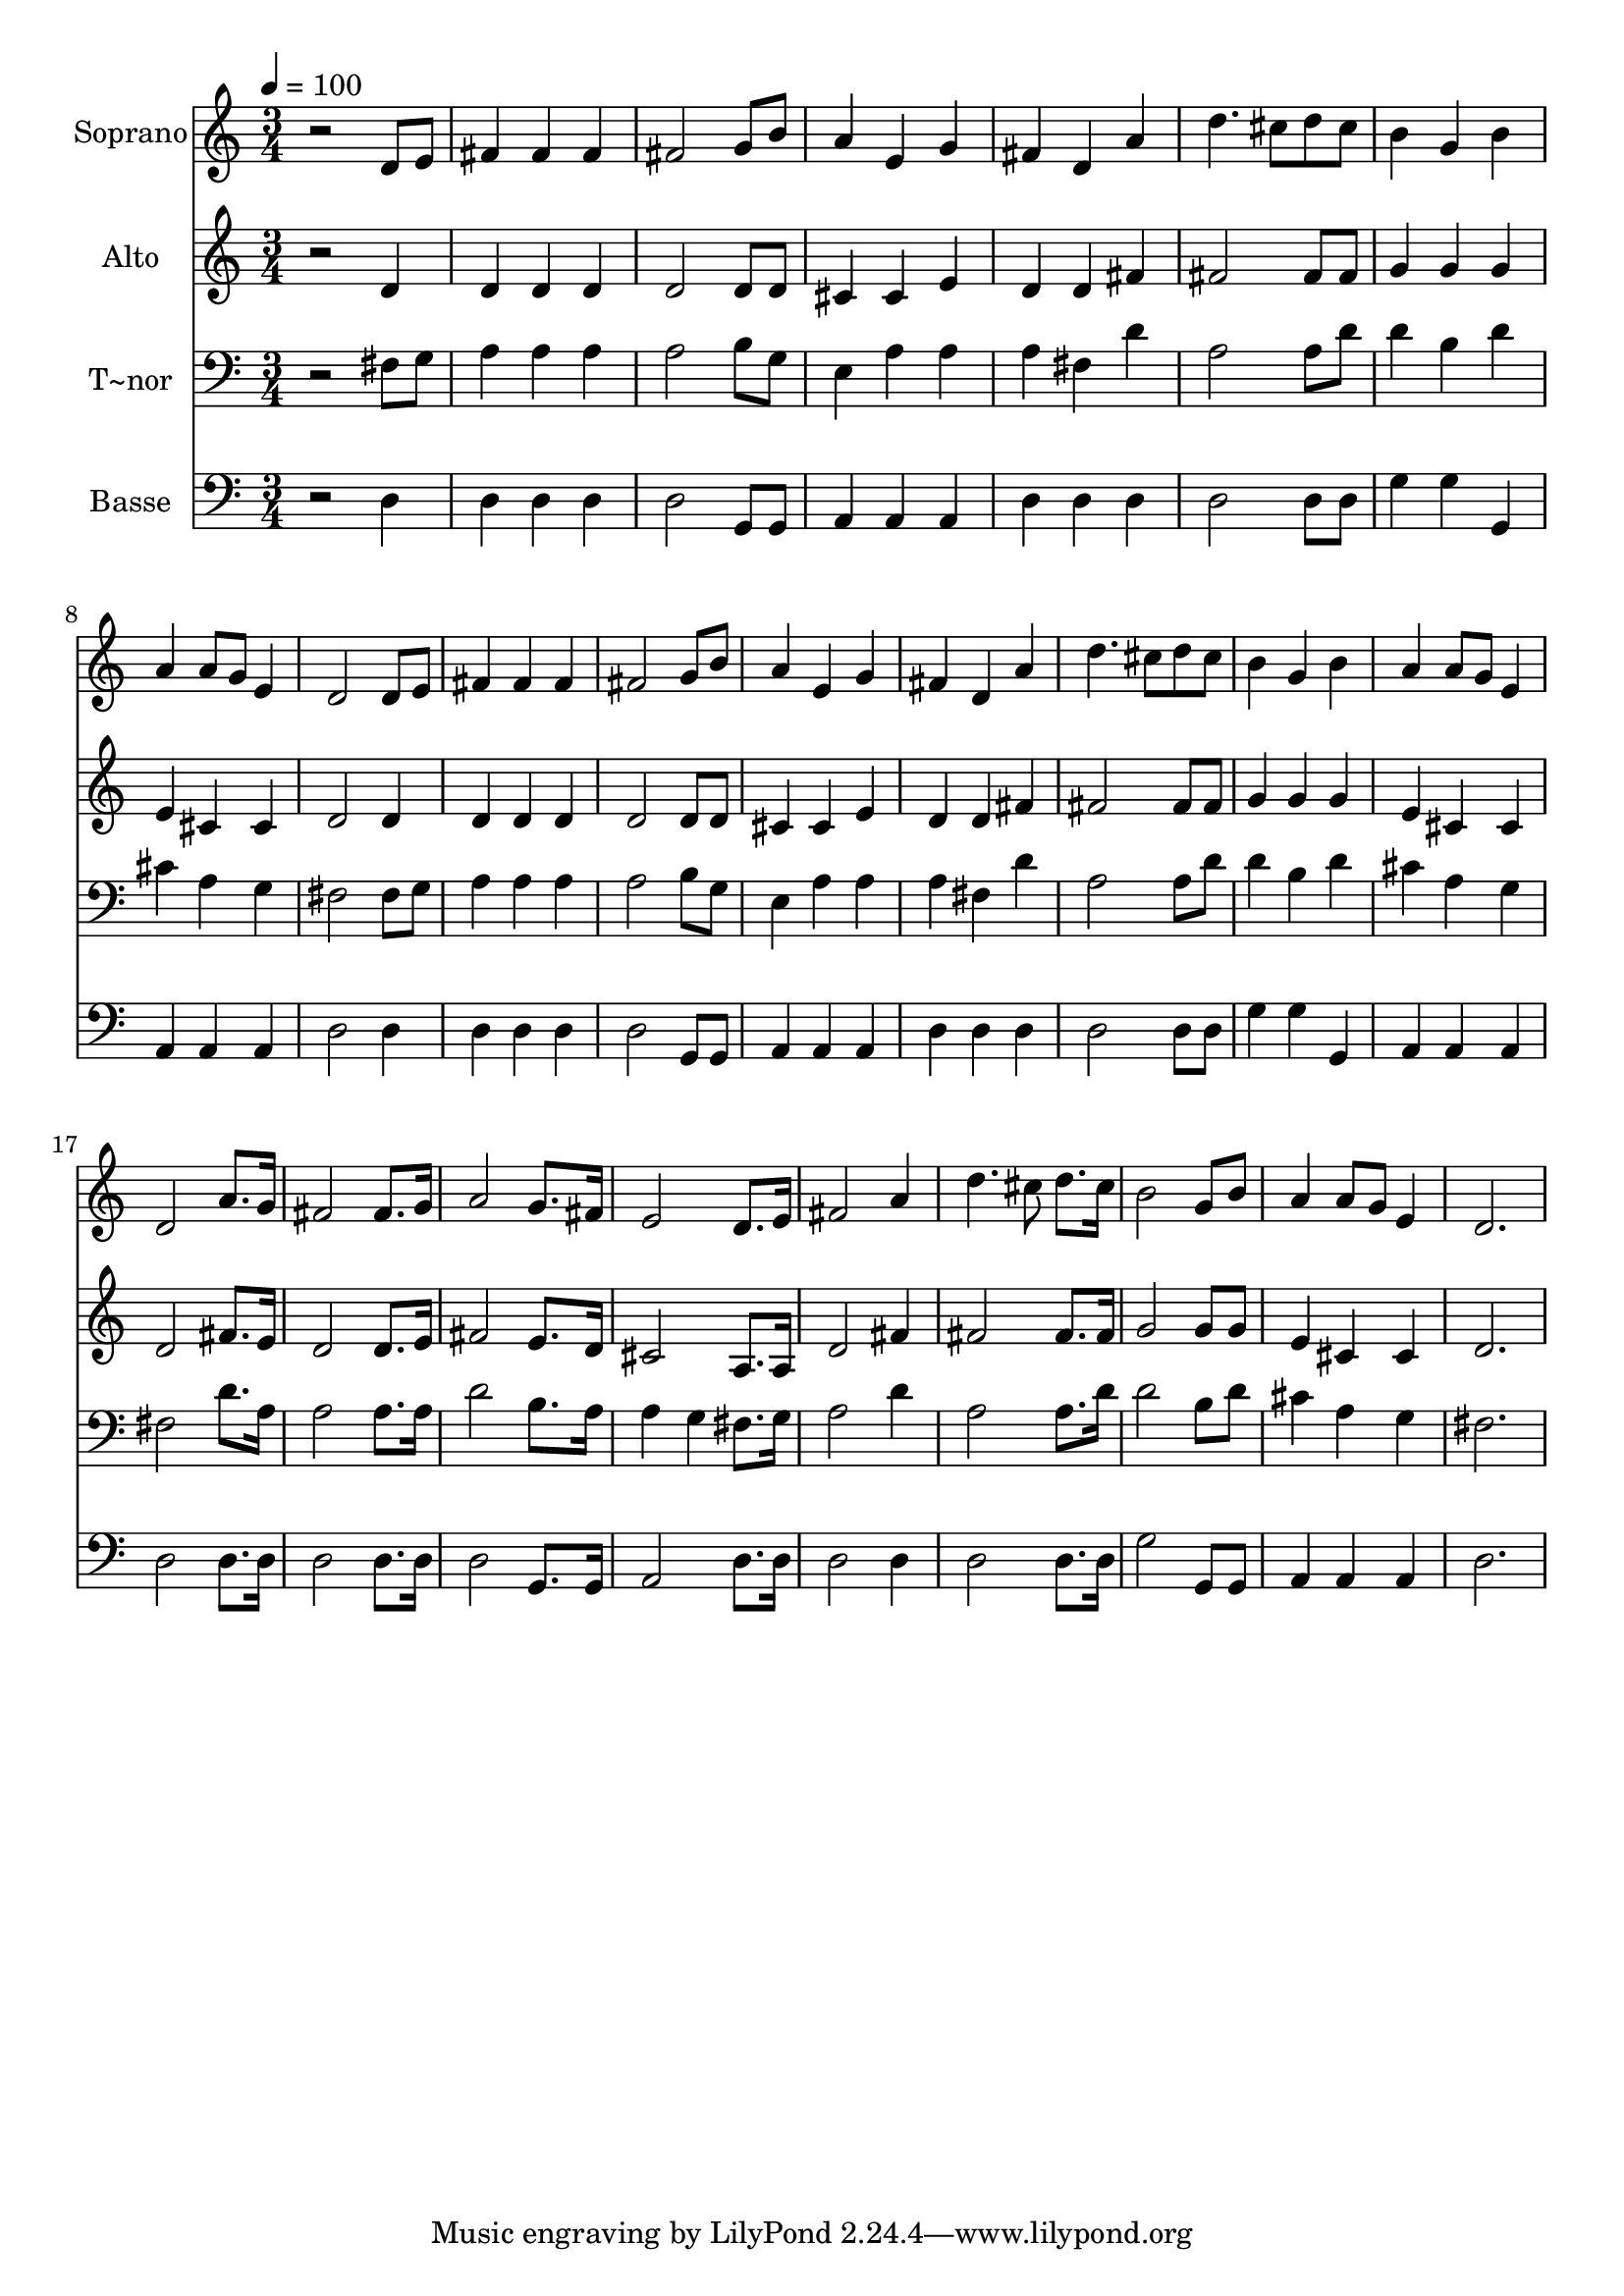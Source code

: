 % Lily was here -- automatically converted by /usr/bin/midi2ly from 368.mid
\version "2.14.0"

\layout {
  \context {
    \Voice
    \remove "Note_heads_engraver"
    \consists "Completion_heads_engraver"
    \remove "Rest_engraver"
    \consists "Completion_rest_engraver"
  }
}

trackAchannelA = {
  
  \time 3/4 
  
  \tempo 4 = 100 
  
}

trackA = <<
  \context Voice = voiceA \trackAchannelA
>>


trackBchannelA = {
  
  \set Staff.instrumentName = "Soprano"
  
}

trackBchannelB = \relative c {
  r2 d'8 e 
  | % 2
  fis4 fis fis 
  | % 3
  fis2 g8 b 
  | % 4
  a4 e g 
  | % 5
  fis d a' 
  | % 6
  d4. cis8 d cis 
  | % 7
  b4 g b 
  | % 8
  a a8 g e4 
  | % 9
  d2 d8 e 
  | % 10
  fis4 fis fis 
  | % 11
  fis2 g8 b 
  | % 12
  a4 e g 
  | % 13
  fis d a' 
  | % 14
  d4. cis8 d cis 
  | % 15
  b4 g b 
  | % 16
  a a8 g e4 
  | % 17
  d2 a'8. g16 
  | % 18
  fis2 fis8. g16 
  | % 19
  a2 g8. fis16 
  | % 20
  e2 d8. e16 
  | % 21
  fis2 a4 
  | % 22
  d4. cis8 d8. cis16 
  | % 23
  b2 g8 b 
  | % 24
  a4 a8 g e4 
  | % 25
  d2. 
  | % 26
  
}

trackB = <<
  \context Voice = voiceA \trackBchannelA
  \context Voice = voiceB \trackBchannelB
>>


trackCchannelA = {
  
  \set Staff.instrumentName = "Alto"
  
}

trackCchannelC = \relative c {
  r2 d'4 
  | % 2
  d d d 
  | % 3
  d2 d8 d 
  | % 4
  cis4 cis e 
  | % 5
  d d fis 
  | % 6
  fis2 fis8 fis 
  | % 7
  g4 g g 
  | % 8
  e cis cis 
  | % 9
  d2 d4 
  | % 10
  d d d 
  | % 11
  d2 d8 d 
  | % 12
  cis4 cis e 
  | % 13
  d d fis 
  | % 14
  fis2 fis8 fis 
  | % 15
  g4 g g 
  | % 16
  e cis cis 
  | % 17
  d2 fis8. e16 
  | % 18
  d2 d8. e16 
  | % 19
  fis2 e8. d16 
  | % 20
  cis2 a8. a16 
  | % 21
  d2 fis4 
  | % 22
  fis2 fis8. fis16 
  | % 23
  g2 g8 g 
  | % 24
  e4 cis cis 
  | % 25
  d2. 
  | % 26
  
}

trackC = <<
  \context Voice = voiceA \trackCchannelA
  \context Voice = voiceB \trackCchannelC
>>


trackDchannelA = {
  
  \set Staff.instrumentName = "T~nor"
  
}

trackDchannelC = \relative c {
  r2 fis8 g 
  | % 2
  a4 a a 
  | % 3
  a2 b8 g 
  | % 4
  e4 a a 
  | % 5
  a fis d' 
  | % 6
  a2 a8 d 
  | % 7
  d4 b d 
  | % 8
  cis a g 
  | % 9
  fis2 fis8 g 
  | % 10
  a4 a a 
  | % 11
  a2 b8 g 
  | % 12
  e4 a a 
  | % 13
  a fis d' 
  | % 14
  a2 a8 d 
  | % 15
  d4 b d 
  | % 16
  cis a g 
  | % 17
  fis2 d'8. a16 
  | % 18
  a2 a8. a16 
  | % 19
  d2 b8. a16 
  | % 20
  a4 g fis8. g16 
  | % 21
  a2 d4 
  | % 22
  a2 a8. d16 
  | % 23
  d2 b8 d 
  | % 24
  cis4 a g 
  | % 25
  fis2. 
  | % 26
  
}

trackD = <<

  \clef bass
  
  \context Voice = voiceA \trackDchannelA
  \context Voice = voiceB \trackDchannelC
>>


trackEchannelA = {
  
  \set Staff.instrumentName = "Basse"
  
}

trackEchannelC = \relative c {
  r2 d4 
  | % 2
  d d d 
  | % 3
  d2 g,8 g 
  | % 4
  a4 a a 
  | % 5
  d d d 
  | % 6
  d2 d8 d 
  | % 7
  g4 g g, 
  | % 8
  a a a 
  | % 9
  d2 d4 
  | % 10
  d d d 
  | % 11
  d2 g,8 g 
  | % 12
  a4 a a 
  | % 13
  d d d 
  | % 14
  d2 d8 d 
  | % 15
  g4 g g, 
  | % 16
  a a a 
  | % 17
  d2 d8. d16 
  | % 18
  d2 d8. d16 
  | % 19
  d2 g,8. g16 
  | % 20
  a2 d8. d16 
  | % 21
  d2 d4 
  | % 22
  d2 d8. d16 
  | % 23
  g2 g,8 g 
  | % 24
  a4 a a 
  | % 25
  d2. 
  | % 26
  
}

trackE = <<

  \clef bass
  
  \context Voice = voiceA \trackEchannelA
  \context Voice = voiceB \trackEchannelC
>>


\score {
  <<
    \context Staff=trackB \trackA
    \context Staff=trackB \trackB
    \context Staff=trackC \trackA
    \context Staff=trackC \trackC
    \context Staff=trackD \trackA
    \context Staff=trackD \trackD
    \context Staff=trackE \trackA
    \context Staff=trackE \trackE
  >>
  \layout {}
  \midi {}
}
